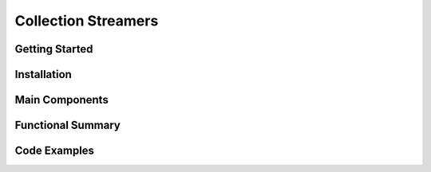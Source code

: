 Collection Streamers
====================

Getting Started
----------------

Installation
------------

Main Components
----------------

Functional Summary
------------------

Code Examples
-------------
